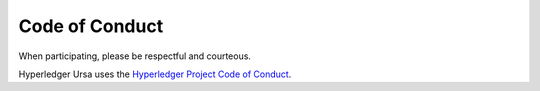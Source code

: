 
Code of Conduct
===============

When participating, please be respectful and courteous.

Hyperledger Ursa uses the `Hyperledger Project Code of Conduct
<https://wiki.hyperledger.org/community/hyperledger-project-code-of-conduct>`_.

.. Licensed under Creative Commons Attribution 4.0 International License
.. https://creativecommons.org/licenses/by/4.0/
